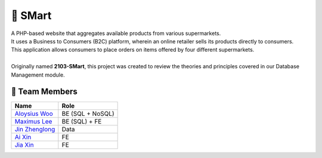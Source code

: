 🛒 SMart
=========
| A PHP-based website that aggregates available products from various supermarkets.
| It uses a Business to Consumers (B2C) platform, wherein an online retailer sells its products directly to consumers. 
| This application allows consumers to place orders on items offered by four different supermarkets.
|
| Originally named **2103-SMart**, this project was created to review the theories and principles covered in our Database Management module.  

👥 Team Members
----------------

.. list-table::
   :header-rows: 1

   * - Name
     - Role
   * - `Aloysius Woo <https://github.com/AloysiusWooRY>`_
     - BE (SQL + NoSQL)
   * - `Maximus Lee <https://github.com/maximus-lee-678>`_
     - BE (SQL) + FE
   * - `Jin Zhenglong <https://github.com/jzlong99>`_
     - Data
   * - `Ai Xin <https://github.com/AiXin18>`_
     - FE
   * - `Jia Xin <https://github.com/jiaxinlarhh>`_
     - FE
